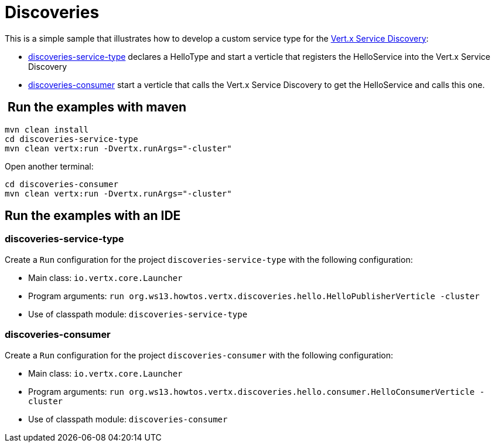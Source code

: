 = Discoveries

This is a simple sample that illustrates how to develop a custom service type
for the http://vertx.io/docs/vertx-service-discovery/java/[Vert.x Service Discovery]:

* link:discoveries-service-type[discoveries-service-type] declares a HelloType and start
a verticle that registers the HelloService into the Vert.x Service Discovery
* link:discoveries-consumer[discoveries-consumer] start a verticle that calls the
Vert.x Service Discovery to get the HelloService and calls this one.

==  Run the examples with maven

[source,shell]
----
mvn clean install
cd discoveries-service-type
mvn clean vertx:run -Dvertx.runArgs="-cluster"
----

Open another terminal:

[source,shell]
----
cd discoveries-consumer
mvn clean vertx:run -Dvertx.runArgs="-cluster"
----

== Run the examples with an IDE

=== discoveries-service-type

Create a `Run` configuration for the project
`discoveries-service-type` with
the following configuration:

- Main class: `io.vertx.core.Launcher`
- Program arguments: `run org.ws13.howtos.vertx.discoveries.hello.HelloPublisherVerticle -cluster`
- Use of classpath module: `discoveries-service-type`

=== discoveries-consumer

Create a `Run` configuration for the project
`discoveries-consumer` with
the following configuration:

- Main class: `io.vertx.core.Launcher`
- Program arguments: `run org.ws13.howtos.vertx.discoveries.hello.consumer.HelloConsumerVerticle -cluster`
- Use of classpath module: `discoveries-consumer`




